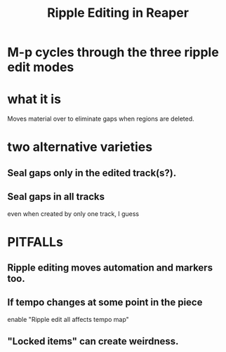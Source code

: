 :PROPERTIES:
:ID:       1128527e-1e74-4fdb-9c27-5f38e4107719
:END:
#+title: Ripple Editing in Reaper
* M-p cycles through the three ripple edit modes
:PROPERTIES:
:ID:       f77581c4-8b47-44ed-a085-68dd4eee56c2
:END:
* what it is
  Moves material over to eliminate gaps when regions are deleted.
* two alternative varieties
** Seal gaps only in the edited track(s?).
** Seal gaps in all tracks
   even when created by only one track, I guess
* PITFALLs
:PROPERTIES:
:ID:       198e7eea-412b-4c3f-80d3-e3dfa1793d27
:END:
** Ripple editing moves automation and markers too.
** If tempo changes at some point in the piece
   enable "Ripple edit all affects tempo map"
** "Locked items" can create weirdness.
